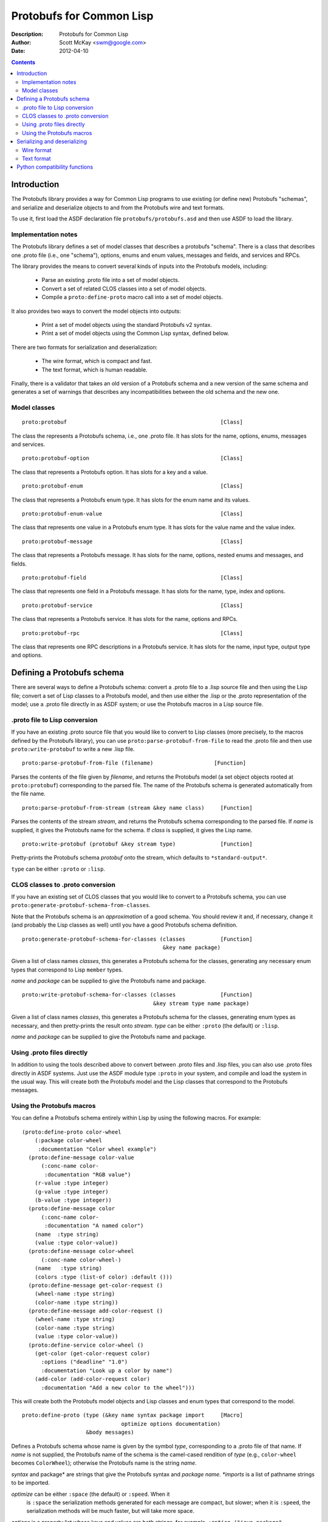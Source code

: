 .. raw:: LaTeX

   \setlength{\parindent}{0pt}
   \setlength{\parskip}{6pt plus 2pt minus 1pt}


=========================
Protobufs for Common Lisp
=========================


:Description: Protobufs for Common Lisp
:Author: Scott McKay <swm@google.com>
:Date: $Date: 2012-04-10 14:18:00 -0500 (Tue, 10 Apr 2012) $

.. contents::
..
    1  Introduction
      1.1  Implementation notes
      1.2  Model classes
    2  Defining a Protobufs schema
      2.1  .proto file to Lisp conversion
      2.2  CLOS classes to .proto conversion
      2.3  Using .proto files directly
      2.4  Using the Protobufs macros
    3  Serializing and deserializing
      3.1  Wire format
      3.1  Text format
    4  Python compatibility functions


Introduction
============

The Protobufs library provides a way for Common Lisp programs to use
existing (or define new) Protobufs "schemas", and serialize and
deserialize objects to and from the Protobufs wire and text formats.

To use it, first load the ASDF declaration file ``protobufs/protobufs.asd``
and then use ASDF to load the library.


Implementation notes
--------------------

The Protobufs library defines a set of model classes that describes a
protobufs "schema". There is a class that describes one .proto file
(i.e., one "schema"), options, enums and enum values, messages and
fields, and services and RPCs.

The library provides the means to convert several kinds of inputs into
the Protobufs models, including:

 - Parse an existing .proto file into a set of model objects.
 - Convert a set of related CLOS classes into a set of model objects.
 - Compile a ``proto:define-proto`` macro call into a set of model objects.

It also provides two ways to convert the model objects into outputs:

 - Print a set of model objects using the standard Protobufs v2 syntax.
 - Print a set of model objects using the Common Lisp syntax, defined below.

There are two formats for serialization and deserialization:

 - The wire format, which is compact and fast.
 - The text format, which is human readable.

Finally, there is a validator that takes an old version of a Protobufs
schema and a new version of the same schema and generates a set of
warnings that describes any incompatibilities between the old schema and
the new one.


Model classes
-------------

::

  proto:protobuf                                                [Class]

The class the represents a Protobufs schema, i.e., one .proto file.
It has slots for the name, options, enums, messages and services.


::

  proto:protobuf-option                                         [Class]

The class that represents a Protobufs option.
It has slots for a key and a value.


::

  proto:protobuf-enum                                           [Class]

The class that represents a Protobufs enum type.
It has slots for the enum name and its values.


::

  proto:protobuf-enum-value                                     [Class]

The class that represents one value in a Protobufs enum type.
It has slots for the value name and the value index.

::

  proto:protobuf-message                                        [Class]

The class that represents a Protobufs message.
It has slots for the name, options, nested enums and messages, and fields.

::

  proto:protobuf-field                                          [Class]

The class that represents one field in a Protobufs message.
It has slots for the name, type, index and options.

::

  proto:protobuf-service                                        [Class]

The class that represents a Protobufs service.
It has slots for the name, options and RPCs.

::

  proto:protobuf-rpc                                            [Class]

The class that represents one RPC descriptions in a Protobufs service.
It has slots for the name, input type, output type and options.


Defining a Protobufs schema
===========================

There are several ways to define a Protobufs schema: convert a .proto
file to a .lisp source file and then using the Lisp file; convert a set
of Lisp classes to a Protobufs model, and then use either the .lisp or
the .proto representation of the model; use a .proto file directly in as
ASDF system; or use the Protobufs macros in a Lisp source file.


.proto file to Lisp conversion
------------------------------

If you have an existing .proto source file that you would like to
convert to Lisp classes (more precisely, to the macros defined by the
Protobufs library), you can use ``proto:parse-protobuf-from-file`` to read the
.proto file and then use ``proto:write-protobuf`` to write a new .lisp file.

::

  proto:parse-protobuf-from-file (filename)                   [Function]

Parses the contents of the file given by *filename*, and returns the
Protobufs model (a set object objects rooted at ``proto:protobuf``)
corresponding to the parsed file. The name of the Protobufs schema is
generated automatically from the file name.


::

  proto:parse-protobuf-from-stream (stream &key name class)     [Function]

Parses the contents of the stream *stream*, and returns the Protobufs
schema corresponding to the parsed file. If *name* is supplied, it gives
the Protobufs name for the schema. If *class* is supplied, it gives the
Lisp name.


::

  proto:write-protobuf (protobuf &key stream type)              [Function]

Pretty-prints the Protobufs schema *protobuf* onto the stream,
which defaults to ``*standard-output*``.

``type`` can be either ``:proto`` or ``:lisp``.


CLOS classes to .proto conversion
---------------------------------

If you have an existing set of CLOS classes that you would like to
convert to a Protobufs schema, you can use ``proto:generate-protobuf-schema-from-classes``.

Note that the Protobufs schema is an *approximation* of a good schema.
You should review it and, if necessary, change it (and probably the Lisp
classes as well) until you have a good Protobufs schema definition.

::

  proto:generate-protobuf-schema-for-classes (classes           [Function]
                                              &key name package)

Given a list of class names *classes*, this generates a Protobufs schema
for the classes, generating any necessary enum types that correspond to
Lisp ``member`` types.

*name* and *package* can be supplied to give the Protobufs name and package.


::

  proto:write-protobuf-schema-for-classes (classes              [Function]
                                           &key stream type name package)

Given a list of class names *classes*, this generates a Protobufs schema
for the classes, generating enum types as necessary, and then
pretty-prints the result onto *stream*. *type* can be either ``:proto``
(the default) or ``:lisp``.

*name* and *package* can be supplied to give the Protobufs name and package.


Using .proto files directly
---------------------------

In addition to using the tools described above to convert between .proto
files and .lisp files, you can also use .proto files directly in ASDF
systems. Just use the ASDF module type ``:proto`` in your system, and
compile and load the system in the usual way. This will create both the
Protobufs model and the Lisp classes that correspond to the Protobufs
messages.


Using the Protobufs macros
--------------------------

You can define a Protobufs schema entirely within Lisp by using the
following macros. For example::

  (proto:define-proto color-wheel
      (:package color-wheel
       :documentation "Color wheel example")
    (proto:define-message color-value
        (:conc-name color-
         :documentation "RGB value")
      (r-value :type integer)
      (g-value :type integer)
      (b-value :type integer))
    (proto:define-message color
        (:conc-name color-
         :documentation "A named color")
      (name  :type string)
      (value :type color-value))
    (proto:define-message color-wheel
        (:conc-name color-wheel-)
      (name   :type string)
      (colors :type (list-of color) :default ()))
    (proto:define-message get-color-request ()
      (wheel-name :type string)
      (color-name :type string))
    (proto:define-message add-color-request ()
      (wheel-name :type string)
      (color-name :type string)
      (value :type color-value))
    (proto:define-service color-wheel ()
      (get-color (get-color-request color)
        :options ("deadline" "1.0")
        :documentation "Look up a color by name")
      (add-color (add-color-request color)
        :documentation "Add a new color to the wheel")))

This will create both the Protobufs model objects and Lisp classes and
enum types that correspond to the model.


::

  proto:define-proto (type (&key name syntax package import     [Macro]
                                 optimize options documentation)
                      &body messages)

Defines a Protobufs schema whose name is given by the symbol *type*,
corresponding to a .proto file of that name. If *name* is not supplied,
the Protobufs name of the schema is the camel-cased rendition of *type*
(e.g., ``color-wheel`` becomes ``ColorWheel``); otherwise the Protobufs
name is the string *name*.

*syntax* and package* are strings that give the Protobufs syntax and
*package name. *imports* is a list of pathname strings to be imported.

*optimize* can be either ``:space`` (the default) or ``:speed``. When it
 is ``:space`` the serialization methods generated for each message are
 compact, but slower; when it is ``:speed``, the serialization methods
 will be much faster, but will take more space.

*options* is a property list whose keys and values are both strings,
for example, ``:option ("java_package" "com.yoyodyne.overthruster")``.
The are used unchanged in the .proto file.

*documentation* is a documentation string that is preserved as a comment
 in the .proto file.

*body* consists of any number of calls to ``proto:define-enum``,
``proto:define-message`` or ``proto:define-service``.


::

  proto:define-enum (type (&key name conc-name alias-for        [Macro]
                                options documentation)
                     &body values)

Defines a Protobufs enum type and a corresponding Lisp deftype whose name
is given by the symbol *type*. If *name* is not supplied, the Protobufs
name of the enum is the camel-cased rendition of *type*; otherwise the
Protobufs name is the string *name*. If *conc-name* is given, it will
be used as the prefix for all of the enum value names.

If *alias-for* is given, no Lisp deftype is defined. Instead, the enum
will be used as an alias for an enum type that already exists in Lisp.

*options*  is a property list whose keys and values are both strings.

*documentation* is a documentation string that is preserved as a comment
 in the .proto file.

``body`` consists of the enum values, each of which is either a symbol
or a list of the form ``(name index)``. By default, the indexes start at
0 and are incremented by 1 for each new enum value.


::

  proto:define-message (type (&key name conc-name alias-for     [Macro]
                                   options documentation)
                        &body fields)

Defines a Protobuf message and a corresponding Lisp defclass whose name
is given by the symbol *type*. If *name* is not supplied, the Protobufs
name of the enum is the camel-cased rendition of *type*; otherwise the
Protobufs name is the string *name*. If *conc-name* is given, it will
be used as the prefix for all of the slot accessor names.

If *alias-for* is given, no Lisp defclass is defined. Instead, the
message will be used as an alias for a class that already exists in
Lisp. This feature is intended to be used to define messages that will
be serialized from existing Lisp classes; unless you get the slot names
or readers exactly right for each field, it will be the case that trying
to (de)serialize into a Lisp object won't work.

*options*  is a property list whose keys and values are both strings.

*documentation* is a documentation string that is preserved as a comment
 in the .proto file.

The body consists of fields, or ``proto:define-enum``,
``proto:define-message`` or ``proto:define-extension`` forms.

Fields take the form ``(slot &key type name default reader)``. *slot*
can be either a symbol giving the slot name or a list of the form
``(slot index)``. By default, the field indexes start at 1 and are
incremented by 1 for each new field value.  *type* is the type of the
slot. *name* can be used to override the defaultly generated Protobufs
field name (for example, ``color-name`` becomes ``colorName``).
*default* is the default value for the slot. *reader* is a Lisp slot
reader function to use to get the value during serialization, as opposed
to using ``slot-value``; this is meant to be used when aliasing an
existing class.


::

  proto:define-extension (from to)                              [Macro]

Defines a field extension for the indexes from *from* to *to*.


::

  proto:define-service (type (&key name                         [Macro]
                                   options documentation)
                        &body rpc-specs)

Defines a Protobufs service named *type* and corresponding Lisp
defgenerics for all its RPCs. If *name* is not supplied, the Protobufs
name of the enum is the camel-cased rendition of *type*; otherwise the
Protobufs name is the string *name*.

*options*  is a property list whose keys and values are both strings.

*documentation* is a documentation string that is preserved as a comment
 in the .proto file.

The body is a set of RPC specs of the form
``(name (input-type output-type) &key options documentation)``.
*name* is a symbol naming the RPC function. *input-type* and
*output-type* may either be symbols or a list of the form ``(type &key name)``.


Serializing and deserializing
=============================

You can serialize from Lisp objects or deserialize into Lisp objects
using either the fast and compact Protobufs wire format, or the
human-readable text format.


Wire format
-----------

::

  proto:serialize-object-to-stream (object type                 [Function]
                                    &key stream visited)

Serializes the object *object* of type *type* onto the stream *stream*
using the wire format. *type* is the Lisp name of a Protobufs message
(often the name of a Lisp class) or a ``proto:protobuf-message`` object.
*type* defaults to the class of *object*

*visited* is a hash table used to cache object sizes. If it is supplied,
it will be cleared before it is used; otherwise, a fresh table will be
created.

The returned values are a byte vector containing the serialized object
and the number of bytes required to serialize the object. If the stream
is ``nil``, the buffer is not actually written anywhere.


::

  proto:serialize-object (object type buffer                    [Generic function]
                          &optional start visited)

Serializes the object *object* of type *type* into the byte array
*buffer* using the wire format. *type* is the Lisp name of a Protobufs
message (often the name of a Lisp class) or a ``proto:protobuf-message``
object. *type* defaults to the class of *object*. The buffer is assumed
to be large enough to hold the serialized object; if it is not, an
out-of-bounds condition may be signalled.

The object is serialized into the byte array given by *buffer* starting
at the fixnum index *start* using the wire format.

*visited* is a hash table used to cache object sizes.

The returned values are the modified buffer containing the serialized
object and the number of bytes required to serialize the object.


::

  proto:deserialize-object-from-stream (type &key stream)       [Function]

Deserializes an object of the given type *type* as a Protobuf object.
*type* is the Lisp name of a Protobufs message (usually the name of a
Lisp class) or a ``proto:protobuf-message``.

The returned value is the deserialized object.


::

  proto:deserialize-object (type buffer &optional start end)    [Generic function]

Deserializes an object of the given type *type* as a Protobufs object.
*type* is the Lisp name of a Protobufs message (usually the name of a
Lisp class) or a ``proto:protobuf-message``.

The encoded bytes come from the byte array given by *buffer*, starting
at the fixnum index *start* up to the end of the buffer, given by *end*.
If a zero byte is encountered in in the "tag position" during
deserialization, this is interpreted as an "end of object" marker.

The returned values are the deserialized object and the index into the
buffer at which the deserialization ended.


::

  proto:object-size (object type &optional visited)             [Generic function]

Computes the size in bytes of the object *object* of type *type*.
*type* is the Lisp name of a Protobufs message (usually the name of a
Lisp class) or a ``proto:protobuf-message``. *type* defaults to the
class of *object*

*visited* is a hash table used to cache object sizes.

The returned value is the size of the serialized object in bytes.


Text format
-----------

::

  proto:print-text-format (object &optional type                [Function]
                           &key stream suppress-line-breaks)

Prints the object *object* of type *type* onto the stream *stream* using
the textual format. *type* defaults to the class of *object*.

If *suppress-line-breaks* is true, all the output is put on a single line.


::

  proto:parse-text-format (type &key stream)                    [Function]

Parses the textual format of an object of the given type *type*. *type*
is the Lisp name of a Protobufs message (usually the name of a Lisp
class) or a ``proto:protobuf-message``. The input is read from the
stream *stream*.

The returned value is the object.


Python compatibility functions
==============================

By popular demand, the Protobufs library provides an API that very
similar to the API of the Python Protobufs library.

::

  proto:clear (object)                                          [Generic function]

Initializes all of the fields of *object* to their default values.


::

  proto:is-initialized (object)                                 [Generic function]

Returns true iff all of the fields of *object* are initialized, i.e.,
there are no fields whose value is unbound.


::

  proto:serialize (object &optional buffer start end)           [Generic function]

Serializes *object* into *buffer* using the wire format, starting at the
index *start* and going no further than *end*. *object* is an object
whose Lisp class corresponds to a Protobufs message.

::

  proto:merge-from-array (object buffer &optional start end)    [Generic function]

Deserializes the object encoded in *buffer* into *object*, starting at
the index *start* and ending at *end*. *object* is an object whose Lisp
class corresponds to a Protobufs message.


::

  proto:octet-size (object)                                     [Generic function]

Returns the number of bytes required to serialize *object* using the
wire format. *object* is an object whose Lisp class corresponds to a
Protobufs message.
